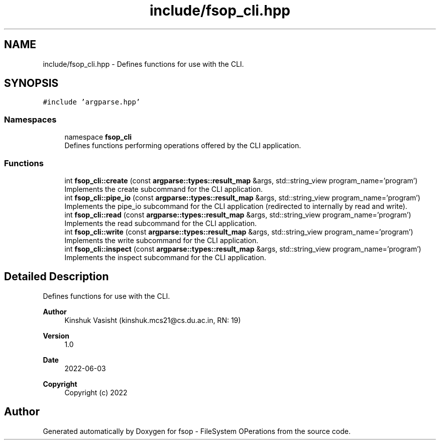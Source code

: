 .TH "include/fsop_cli.hpp" 3 "Mon Jun 6 2022" "fsop - FileSystem OPerations" \" -*- nroff -*-
.ad l
.nh
.SH NAME
include/fsop_cli.hpp \- Defines functions for use with the CLI\&.  

.SH SYNOPSIS
.br
.PP
\fC#include 'argparse\&.hpp'\fP
.br

.SS "Namespaces"

.in +1c
.ti -1c
.RI "namespace \fBfsop_cli\fP"
.br
.RI "Defines functions performing operations offered by the CLI application\&. "
.in -1c
.SS "Functions"

.in +1c
.ti -1c
.RI "int \fBfsop_cli::create\fP (const \fBargparse::types::result_map\fP &args, std::string_view program_name='program')"
.br
.RI "Implements the create subcommand for the CLI application\&. "
.ti -1c
.RI "int \fBfsop_cli::pipe_io\fP (const \fBargparse::types::result_map\fP &args, std::string_view program_name='program')"
.br
.RI "Implements the pipe_io subcommand for the CLI application (redirected to internally by read and write)\&. "
.ti -1c
.RI "int \fBfsop_cli::read\fP (const \fBargparse::types::result_map\fP &args, std::string_view program_name='program')"
.br
.RI "Implements the read subcommand for the CLI application\&. "
.ti -1c
.RI "int \fBfsop_cli::write\fP (const \fBargparse::types::result_map\fP &args, std::string_view program_name='program')"
.br
.RI "Implements the write subcommand for the CLI application\&. "
.ti -1c
.RI "int \fBfsop_cli::inspect\fP (const \fBargparse::types::result_map\fP &args, std::string_view program_name='program')"
.br
.RI "Implements the inspect subcommand for the CLI application\&. "
.in -1c
.SH "Detailed Description"
.PP 
Defines functions for use with the CLI\&. 


.PP
\fBAuthor\fP
.RS 4
Kinshuk Vasisht (kinshuk.mcs21@cs.du.ac.in, RN: 19) 
.RE
.PP
\fBVersion\fP
.RS 4
1\&.0 
.RE
.PP
\fBDate\fP
.RS 4
2022-06-03
.RE
.PP
\fBCopyright\fP
.RS 4
Copyright (c) 2022 
.RE
.PP

.SH "Author"
.PP 
Generated automatically by Doxygen for fsop - FileSystem OPerations from the source code\&.
